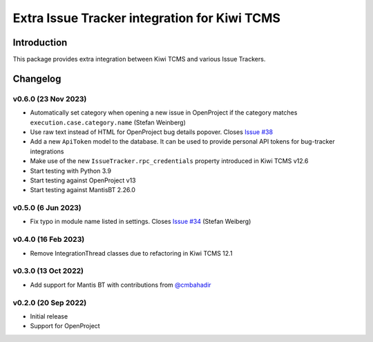 Extra Issue Tracker integration for Kiwi TCMS
=============================================

.. image:: https://pyup.io/repos/github/kiwitcms/trackers-integration/shield.svg
    :target: https://pyup.io/repos/github/kiwitcms/trackers-integration/
    :alt: Python updates

.. image:: https://opencollective.com/kiwitcms/tiers/sponsor/badge.svg?label=sponsors&color=brightgreen
   :target: https://opencollective.com/kiwitcms#contributors
   :alt: Become a sponsor

.. image:: https://img.shields.io/twitter/follow/KiwiTCMS.svg
    :target: https://twitter.com/KiwiTCMS
    :alt: Kiwi TCMS on Twitter


Introduction
------------

This package provides extra integration between Kiwi TCMS and
various Issue Trackers.

Changelog
---------

v0.6.0 (23 Nov 2023)
~~~~~~~~~~~~~~~~~~~~

- Automatically set category when opening a new issue in OpenProject
  if the category matches ``execution.case.category.name`` (Stefan Weinberg)
- Use raw text instead of HTML for OpenProject bug details popover. Closes
  `Issue #38 <https://github.com/kiwitcms/trackers-integration/issues/38>`_
- Add a new ``ApiToken`` model to the database. It can be used to provide
  personal API tokens for bug-tracker integrations
- Make use of the new ``IssueTracker.rpc_credentials`` property
  introduced in Kiwi TCMS v12.6
- Start testing with Python 3.9
- Start testing against OpenProject v13
- Start testing against MantisBT 2.26.0


v0.5.0 (6 Jun 2023)
~~~~~~~~~~~~~~~~~~~

- Fix typo in module name listed in settings. Closes
  `Issue #34 <https://github.com/kiwitcms/trackers-integration/issues/34>`_
  (Stefan Weiberg)


v0.4.0 (16 Feb 2023)
~~~~~~~~~~~~~~~~~~~~

- Remove IntegrationThread classes due to refactoring in Kiwi TCMS 12.1


v0.3.0 (13 Oct 2022)
~~~~~~~~~~~~~~~~~~~~

- Add support for Mantis BT with contributions from
  `@cmbahadir <https://github.com/cmbahadir>`_


v0.2.0 (20 Sep 2022)
~~~~~~~~~~~~~~~~~~~~

- Initial release
- Support for OpenProject
